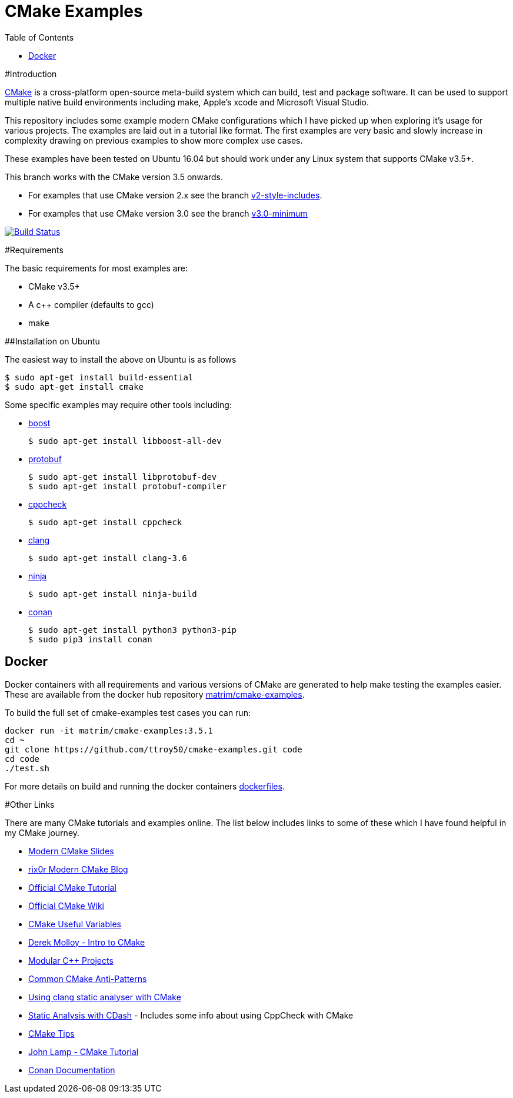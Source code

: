 = CMake Examples
:toc:
:toc-placement!:

toc::[]

#Introduction

https://cmake.org/[CMake] is a cross-platform open-source meta-build system which can build, test and package software.
It can be used to support multiple native build environments including make, Apple's xcode and Microsoft Visual Studio.

This repository includes some example modern CMake configurations which I have picked up when exploring it's usage for various projects.
The examples are laid out in a tutorial like format.
The first examples are very basic and slowly increase in complexity drawing on previous examples to show more complex use cases.

These examples have been tested on Ubuntu 16.04 but should work under any Linux system that supports CMake v3.5+.

This branch works with the CMake version 3.5 onwards.

* For examples that use CMake version 2.x see the branch link:https://github.com/ttroy50/cmake-examples/tree/v2-style-includes[v2-style-includes].
* For examples that use CMake version 3.0 see the branch link:https://github.com/ttroy50/cmake-examples/tree/v3.0-minimum[v3.0-minimum]

image:https://travis-ci.org/ttroy50/cmake-examples.svg?branch=master["Build Status",link="https://travis-ci.org/ttroy50/cmake-examples"]

#Requirements

The basic requirements for most examples are:

* CMake v3.5+
* A c++ compiler (defaults to gcc)
* make

##Installation on Ubuntu

The easiest way to install the above on Ubuntu is as follows

[source,bash]
----
$ sudo apt-get install build-essential
$ sudo apt-get install cmake
----

Some specific examples may require other tools including:

* http://www.boost.org/[boost]

  $ sudo apt-get install libboost-all-dev

* https://github.com/google/protobuf[protobuf]

  $ sudo apt-get install libprotobuf-dev
  $ sudo apt-get install protobuf-compiler

* http://cppcheck.sourceforge.net/[cppcheck]

  $ sudo apt-get install cppcheck

* http://clang.llvm.org/[clang]

  $ sudo apt-get install clang-3.6

* https://ninja-build.org/[ninja]

  $ sudo apt-get install ninja-build

* link:https://conan.io[conan]

  $ sudo apt-get install python3 python3-pip
  $ sudo pip3 install conan

## Docker

Docker containers with all requirements and various versions of CMake are generated to help make testing the examples easier.
These are available from the docker hub repository link:https://hub.docker.com/r/matrim/cmake-examples/[matrim/cmake-examples].

To build the full set of cmake-examples test cases you can run:

[source,bash]
----
docker run -it matrim/cmake-examples:3.5.1
cd ~ 
git clone https://github.com/ttroy50/cmake-examples.git code
cd code
./test.sh
----

For more details on build and running the docker containers link:here[dockerfiles].

#Other Links

There are many CMake tutorials and examples online.
The list below includes links to some of these which I have found helpful in my CMake journey.

* https://web.archive.org/web/20160314094326/https://www.kdab.com/~stephen/moderncmake.pdf[Modern CMake Slides]
* https://rix0r.nl/blog/2015/08/13/cmake-guide/[rix0r Modern CMake Blog]
* https://cmake.org/cmake-tutorial/[Official CMake Tutorial]
* https://gitlab.kitware.com/cmake/community/wikis/home[Official CMake Wiki]
* https://gitlab.kitware.com/cmake/community/wikis/doc/cmake/Useful-Variables[CMake Useful Variables]
* http://derekmolloy.ie/hello-world-introductions-to-cmake/[Derek Molloy - Intro to CMake]
* http://techminded.net/blog/modular-c-projects-with-cmake.html[Modular C++ Projects]
* https://web.archive.org/web/20190320121339/http://voices.canonical.com/jussi.pakkanen/2013/03/26/a-list-of-common-cmake-antipatterns/[Common CMake Anti-Patterns]
* http://baptiste-wicht.com/posts/2014/04/install-use-clang-static-analyzer-cmake.html[Using clang static analyser with CMake]
* https://cmake.org/pipermail/cmake/2011-April/043709.html[Static Analysis with CDash] - Includes some info about using CppCheck with CMake
* https://samthursfield.wordpress.com/2015/10/20/some-cmake-tips/[CMake Tips]
* https://www.johnlamp.net/cmake-tutorial.html[John Lamp - CMake Tutorial]
* link:https://docs.conan.io[Conan Documentation]
